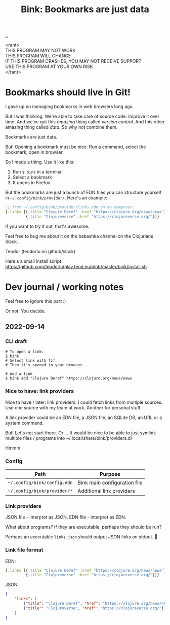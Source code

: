 :PROPERTIES:
:ID: 86c31b09-2831-4435-a73e-91db76fcbd57
:END:
#+TITLE: Bink: Bookmarks are just data

[[file:..][..]]

#+BEGIN_VERSE
<rant>
THIS PROGRAM MAY NOT WORK
THIS PROGRAM WILL CHANGE
IF THIS PROGRAM CRASHES, YOU MAY NOT RECEIVE SUPPORT
USE THIS PROGRAM AT YOUR OWN RISK
</rant>
#+END_VERSE

* Bookmarks should live in Git!
I gave up on managing bookmarks in web browsers long ago.

But I was thinking.
We're able to take care of source code.
Improve it over time.
And we've got this /amazing/ thing called /version control/.
And this other amazing thing called /data/.
So why not combine them.

Bookmarks are just data.

But!
Opening a bookmark must be nice.
Run a command, select the bookmark, open in browser.

So I made a thing.
Use it like this:

1. Run =$ bink= in a terminal
2. Select a bookmark
3. It opens in Firefox

But the bookmarks are just a bunch of EDN files you can structure yourself in =~/.config/bink/provider/=.
Here's an example:

#+begin_src clojure
;; from ~/.config/bink/provider/links.edn on my computer:
{:links [{:title "Clojure Deref" :href "https://clojure.org/news/news"}
         {:title "Clojureverse" :href "https://clojureverse.org/"}]}
#+end_src

If you want to try it out, that's awesome.

Feel free to bug me about it on the babashka channel on the Clojurians Slack.

Teodor (teodorlu on github/slack)

Here's a small install script: https://github.com/teodorlu/play.teod.eu/blob/master/bink/install.sh
* Dev journal / working notes
Feel free to ignore this part :)

Or not.
You decide.
** 2022-09-14
*** CLI draft
#+begin_src
# To open a link:
$ bink
# Select link with fzf
# Then it's opened in your browser.

# Add a link
$ bink add "Clojure Deref" https://clojure.org/news/news
#+end_src
*** Nice to have: link providers
Nice to have / later: link providers.
I could fetch links from multiple sources.
Use one source with my team at work.
Another for personal stuff.

A link provider could be an EDN file, a JSON file, an SQLite DB, an URL or a system command.

But! Let's not start there.
Or ...
It would be nice to be able to just symlink multiple files / programs into ~/.local/share/bink/providers.d/

Hmmm.
*** Config
| Path                        | Purpose                      |
|-----------------------------+------------------------------|
| =~/.config/bink/config.edn= | Bink main configuration file |
| =~/.config/bink/provider/*= | Additional link providers    |
*** Link providers
JSON file - interpret as JSON.
EDN file - interpret as EDN.

What about programs?
If they are executable, perhaps they should be run?

Perhaps an executable =links.json= should output JSON links on stdout.
🤔
*** Link file format
EDN:

#+begin_src clojure
{:links [{:title "Clojure Deref" :href "https://clojure.org/news/news"}
         {:title "Clojureverse" :href "https://clojureverse.org/"}]}
#+end_src

JSON:

#+begin_src json
{
    "links": [
        {"title": "Clojure Deref", "href": "https://clojure.org/news/news"},
        {"title": "Clojureverse", "href": "https://clojureverse.org/"}
    ]
}
#+end_src
